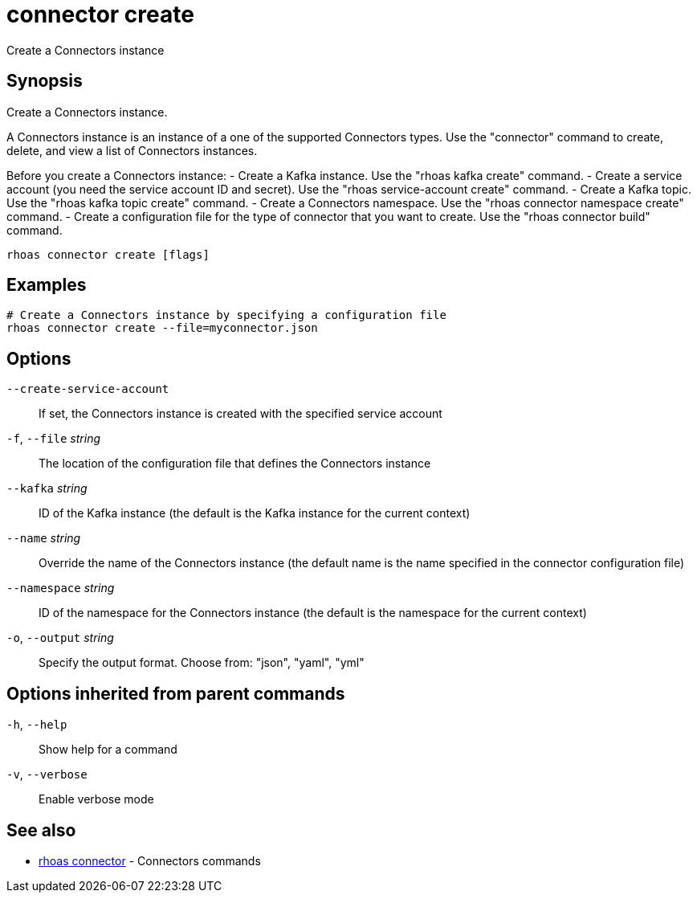 ifdef::env-github,env-browser[:context: cmd]
[id='ref-connector-create_{context}']
= connector create

[role="_abstract"]
Create a Connectors instance

[discrete]
== Synopsis

Create a Connectors instance. 

A Connectors instance is an instance of a one of the supported Connectors types.
Use the "connector" command to create, delete, and view a list of Connectors instances.

Before you create a Connectors instance:
- Create a Kafka instance. Use the "rhoas kafka create" command.
- Create a service account (you need the service account ID and secret). Use the "rhoas service-account create" command.
- Create a Kafka topic. Use the "rhoas kafka topic create" command.
- Create a Connectors namespace. Use the "rhoas connector namespace create" command.
- Create a configuration file for the type of connector that you want to create. Use the "rhoas connector build" command. 


....
rhoas connector create [flags]
....

[discrete]
== Examples

....
# Create a Connectors instance by specifying a configuration file
rhoas connector create --file=myconnector.json

....

[discrete]
== Options

      `--create-service-account`::   If set, the Connectors instance is created with the specified service account
  `-f`, `--file` _string_::          The location of the configuration file that defines the Connectors instance
      `--kafka` _string_::           ID of the Kafka instance (the default is the Kafka instance for the current context)
      `--name` _string_::            Override the name of the Connectors instance (the default name is the name specified in the connector configuration file)
      `--namespace` _string_::       ID of the namespace for the Connectors instance (the default is the namespace for the current context)
  `-o`, `--output` _string_::        Specify the output format. Choose from: "json", "yaml", "yml"

[discrete]
== Options inherited from parent commands

  `-h`, `--help`::      Show help for a command
  `-v`, `--verbose`::   Enable verbose mode

[discrete]
== See also


 
* link:{path}#ref-rhoas-connector_{context}[rhoas connector]	 - Connectors commands

